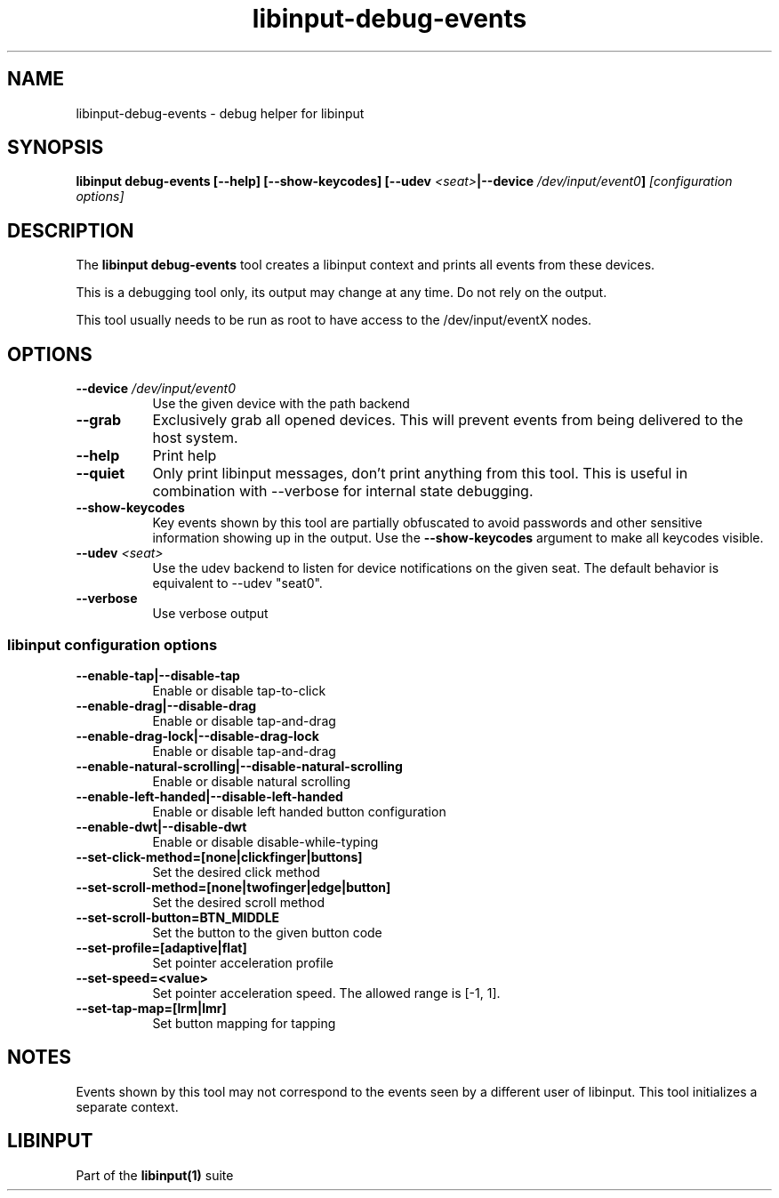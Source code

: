 .TH libinput-debug-events "1" "" "libinput 1.8.4" "libinput Manual"
.SH NAME
libinput\-debug\-events \- debug helper for libinput
.SH SYNOPSIS
.B libinput debug\-events [\-\-help] [\-\-show\-keycodes] [\-\-udev \fI<seat>\fB|\-\-device \fI/dev/input/event0\fB] \fI[configuration options]\fB
.SH DESCRIPTION
.PP
The
.B "libinput debug\-events"
tool creates a libinput context and prints all events from these devices.
.PP
This is a debugging tool only, its output may change at any time. Do not
rely on the output.
.PP
This tool usually needs to be run as root to have access to the
/dev/input/eventX nodes.
.SH OPTIONS
.TP 8
.B \-\-device \fI/dev/input/event0\fR
Use the given device with the path backend
.TP 8
.B \-\-grab
Exclusively grab all opened devices. This will prevent events from being
delivered to the host system.
.TP 8
.B \-\-help
Print help
.TP 8
.B \-\-quiet
Only print libinput messages, don't print anything from this tool. This is
useful in combination with --verbose for internal state debugging.
.TP 8
.B \-\-show\-keycodes
Key events shown by this tool are partially obfuscated to avoid passwords
and other sensitive information showing up in the output. Use the
.B \-\-show\-keycodes
argument to make all keycodes visible.
.TP 8
.B \-\-udev \fI<seat>\fR
Use the udev backend to listen for device notifications on the given seat.
The default behavior is equivalent to \-\-udev "seat0".
.TP 8
.B \-\-verbose
Use verbose output
.SS libinput configuration options
.TP 8
.B \-\-enable\-tap|\-\-disable\-tap
Enable or disable tap-to-click
.TP 8
.B \-\-enable-drag|\-\-disable\-drag
Enable or disable tap-and-drag
.TP 8
.B \-\-enable\-drag-lock|\-\-disable\-drag\-lock
Enable or disable tap-and-drag
.TP 8
.B \-\-enable\-natural\-scrolling|\-\-disable\-natural\-scrolling
Enable or disable natural scrolling
.TP 8
.B \-\-enable\-left\-handed|\-\-disable\-left\-handed
Enable or disable left handed button configuration
.TP 8
.B \-\-enable\-dwt|\-\-disable\-dwt
Enable or disable disable-while-typing
.TP 8
.B \-\-set\-click\-method=[none|clickfinger|buttons]
Set the desired click method
.TP 8
.B \-\-set\-scroll\-method=[none|twofinger|edge|button]
Set the desired scroll method
.TP 8
.B \-\-set\-scroll\-button=BTN_MIDDLE
Set the button to the given button code
.TP 8
.B \-\-set\-profile=[adaptive|flat]
Set pointer acceleration profile
.TP 8
.B \-\-set\-speed=<value>
Set pointer acceleration speed. The allowed range is [-1, 1].
.TP 8
.B \-\-set\-tap\-map=[lrm|lmr]
Set button mapping for tapping
.SH NOTES
.PP
Events shown by this tool may not correspond to the events seen by a
different user of libinput. This tool initializes a separate context.
.SH LIBINPUT
Part of the
.B libinput(1)
suite
